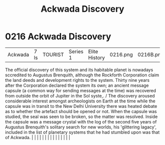 :PROPERTIES:
:ID:       7075359f-79ca-4a24-88da-64f22e6b024a
:END:
#+title: Ackwada Discovery
#+filetags: :beacon:
*     0216  Ackwada Discovery
| Ackwada                              | 7 ls          | TOURIST                | Series 1  | Elite History | 0216.png | 0216B.png |               |                                                                                                                                                                                                                                                                                                                                                                                                                                                                                                                                                                                                                                                                                                                                                                                                                                                                                                                                                                                                                       |           |     4 | 

The official discovery of this system and its habitable planet is nowadays sccredited to Augustus Brenquith, although the Rockforth Corporation claim the land deeds and development rights to the system. Thirty nine years after the Corporation declared the system its own; an ancient message capsule (a common way for sending messages at the time) was recovered from outside the orbit of Jupiter in the Sol syste,. / The discovery aroused considerable interest amongst archeologists on Earth at the time while the capsule was in transit to the New Delhi University there was heated debate as to whether the artefact should be opened or not. When the capsule was studied, the seal was seen to be broken, so the matter was resolved. Inside the capsule was a message crystal with the log of the second five years of Augustus Brenquith's solitary search for new worlds, his 'glittering lagacy', included in the list of planetary systems that he had stumbled upon was that of Ackwada.                                                                                                                                                                                                                                                                                                                                                                                                                                                                                                                                                                                                                                                                                                                                                                                                                                                                                                                                                                                                                                                                                                                                                                                                                                                                                                                                                                                                                                                                                                                                                                                                                                                                                                                                                                                                                                                                                                                                                                                                                                |   |   |                                                                                                                                                                                                                                                                                                                                                                                                                                                                                                                                                                                                                                                                                                                                                                                                                                                                                                                                                                                                                       |   |   |   |   |   |   |   |   |   |   |   |   

[[file:img/beacons/0216B.png]]
